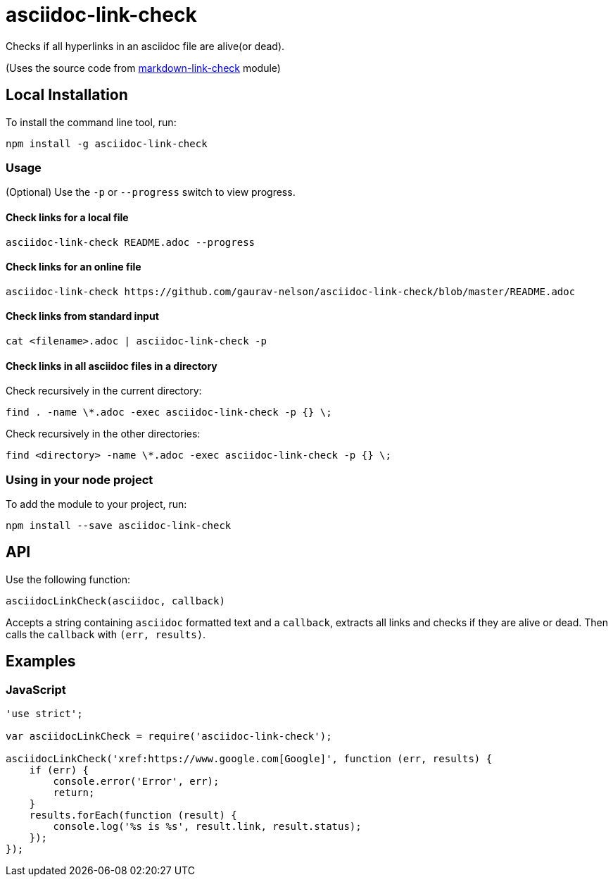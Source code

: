 = asciidoc-link-check
Checks if all hyperlinks in an asciidoc file are alive(or dead).

(Uses the source code from https://github.com/tcort/markdown-link-check[markdown-link-check] module)

== Local Installation
To install the command line tool, run:
[source, bash]
----
npm install -g asciidoc-link-check
----

=== Usage
(Optional) Use the `-p` or `--progress` switch to view progress.

==== Check links for a local file
[source,bash]
----
asciidoc-link-check README.adoc --progress
----

==== Check links for an online file
[source,bash]
----
asciidoc-link-check https://github.com/gaurav-nelson/asciidoc-link-check/blob/master/README.adoc
----

==== Check links from standard input
[source,bash]
----
cat <filename>.adoc | asciidoc-link-check -p
----

==== Check links in all asciidoc files in a directory

Check recursively in the current directory:
[source,bash]
----
find . -name \*.adoc -exec asciidoc-link-check -p {} \;
----

Check recursively in the other directories:
[source,bash]
----
find <directory> -name \*.adoc -exec asciidoc-link-check -p {} \;
----

=== Using in your node project
To add the module to your project, run:
[source, bash]
----
npm install --save asciidoc-link-check
----

== API
Use the following function:

[source, javascript]
----
asciidocLinkCheck(asciidoc, callback)
----
Accepts a string containing `asciidoc` formatted text and a `callback`, extracts all links and checks if they are alive or dead. Then calls the `callback` with `(err, results)`.

== Examples
=== JavaScript
[source,javascript]
----
'use strict';

var asciidocLinkCheck = require('asciidoc-link-check');

asciidocLinkCheck('xref:https://www.google.com[Google]', function (err, results) {
    if (err) {
        console.error('Error', err);
        return;
    }
    results.forEach(function (result) {
        console.log('%s is %s', result.link, result.status);
    });
});
----
